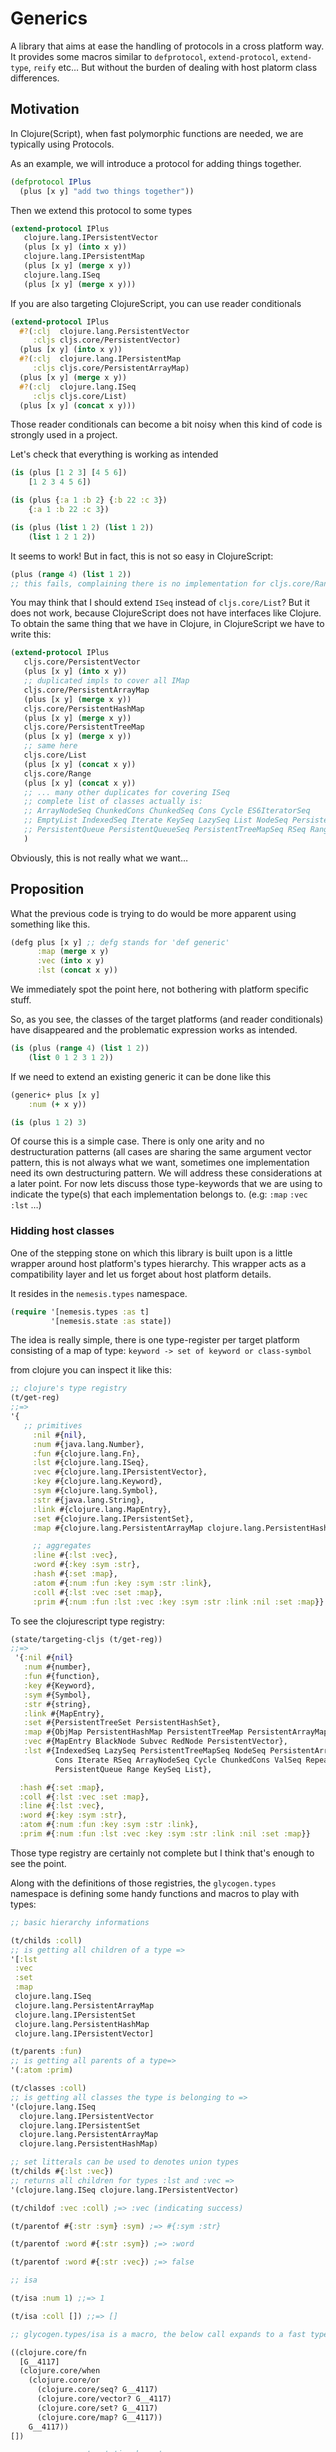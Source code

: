 * Generics
:PROPERTIES:
:CUSTOM_ID: generics
:END:
A library that aims at ease the handling of protocols in a cross
platform way. It provides some macros similar to =defprotocol=,
=extend-protocol=, =extend-type=, =reify= etc... But without the burden
of dealing with host platorm class differences.

** Motivation
:PROPERTIES:
:CUSTOM_ID: motivation
:END:
In Clojure(Script), when fast polymorphic functions are needed, we are
typically using Protocols.

As an example, we will introduce a protocol for adding things together.

#+begin_src clojure
(defprotocol IPlus
  (plus [x y] "add two things together"))
#+end_src

Then we extend this protocol to some types

#+begin_src clojure
(extend-protocol IPlus
   clojure.lang.IPersistentVector
   (plus [x y] (into x y))
   clojure.lang.IPersistentMap
   (plus [x y] (merge x y))
   clojure.lang.ISeq
   (plus [x y] (merge x y)))
#+end_src

If you are also targeting ClojureScript, you can use reader conditionals

#+begin_src clojure
(extend-protocol IPlus
  #?(:clj  clojure.lang.PersistentVector
     :cljs cljs.core/PersistentVector)
  (plus [x y] (into x y))
  #?(:clj  clojure.lang.IPersistentMap
     :cljs cljs.core/PersistentArrayMap)
  (plus [x y] (merge x y))
  #?(:clj  clojure.lang.ISeq
     :cljs cljs.core/List)
  (plus [x y] (concat x y)))
#+end_src

Those reader conditionals can become a bit noisy when this kind of code
is strongly used in a project.

Let's check that everything is working as intended

#+begin_src clojure
(is (plus [1 2 3] [4 5 6])
    [1 2 3 4 5 6])

(is (plus {:a 1 :b 2} {:b 22 :c 3})
    {:a 1 :b 22 :c 3})

(is (plus (list 1 2) (list 1 2))
    (list 1 2 1 2))
#+end_src

It seems to work! But in fact, this is not so easy in ClojureScript:

#+begin_src clojure
(plus (range 4) (list 1 2)) 
;; this fails, complaining there is no implementation for cljs.core/Range
#+end_src

You may think that I should extend =ISeq= instead of =cljs.core/List=?
But it does not work, because ClojureScript does not have interfaces
like Clojure. To obtain the same thing that we have in Clojure, in
ClojureScript we have to write this:

#+begin_src clojure
(extend-protocol IPlus
   cljs.core/PersistentVector
   (plus [x y] (into x y))
   ;; duplicated impls to cover all IMap
   cljs.core/PersistentArrayMap
   (plus [x y] (merge x y))
   cljs.core/PersistentHashMap
   (plus [x y] (merge x y))
   cljs.core/PersistentTreeMap
   (plus [x y] (merge x y))
   ;; same here
   cljs.core/List
   (plus [x y] (concat x y))
   cljs.core/Range
   (plus [x y] (concat x y))
   ;; ... many other duplicates for covering ISeq
   ;; complete list of classes actually is:
   ;; ArrayNodeSeq ChunkedCons ChunkedSeq Cons Cycle ES6IteratorSeq
   ;; EmptyList IndexedSeq Iterate KeySeq LazySeq List NodeSeq PersistentArrayMapSeq
   ;; PersistentQueue PersistentQueueSeq PersistentTreeMapSeq RSeq Range RangeChunk Repeat ValSeq
   )
#+end_src

Obviously, this is not really what we want...

** Proposition
:PROPERTIES:
:CUSTOM_ID: proposition
:END:
What the previous code is trying to do would be more apparent using
something like this.

#+begin_src clojure
(defg plus [x y] ;; defg stands for 'def generic'
      :map (merge x y)
      :vec (into x y)
      :lst (concat x y))
#+end_src

We immediately spot the point here, not bothering with platform specific
stuff.

So, as you see, the classes of the target platforms (and reader
conditionals) have disappeared and the problematic expression works as
intended.

#+begin_src clojure
(is (plus (range 4) (list 1 2))
    (list 0 1 2 3 1 2))
#+end_src

If we need to extend an existing generic it can be done like this

#+begin_src clojure
(generic+ plus [x y]
    :num (+ x y))

(is (plus 1 2) 3)
#+end_src

Of course this is a simple case. There is only one arity and no
destructuration patterns (all cases are sharing the same argument vector
pattern, this is not always what we want, sometimes one implementation
need its own destructuring pattern. We will address these considerations
at a later point. For now lets discuss those type-keywords that we are
using to indicate the type(s) that each implementation belongs to. (e.g:
=:map= =:vec= =:lst= ...)

*** Hidding host classes
:PROPERTIES:
:CUSTOM_ID: hidding-host-classes
:END:
One of the stepping stone on which this library is built upon is a
little wrapper around host platform's types hierarchy. This wrapper acts as a
compatibility layer and let us forget about host platform details.

It resides in the =nemesis.types= namespace.

#+begin_src clojure
(require '[nemesis.types :as t]
         '[nemesis.state :as state])
#+end_src

The idea is really simple, there is one type-register per target
platform consisting of a map of type:
=keyword -> set of keyword or class-symbol=

from clojure you can inspect it like this:

#+begin_src clojure
;; clojure's type registry
(t/get-reg)
;;=>
'{ 
   ;; primitives
     :nil #{nil},
     :num #{java.lang.Number},
     :fun #{clojure.lang.Fn},
     :lst #{clojure.lang.ISeq},
     :vec #{clojure.lang.IPersistentVector},
     :key #{clojure.lang.Keyword},
     :sym #{clojure.lang.Symbol},
     :str #{java.lang.String},
     :link #{clojure.lang.MapEntry},
     :set #{clojure.lang.IPersistentSet},
     :map #{clojure.lang.PersistentArrayMap clojure.lang.PersistentHashMap},
    
     ;; aggregates
     :line #{:lst :vec},
     :word #{:key :sym :str},
     :hash #{:set :map},
     :atom #{:num :fun :key :sym :str :link},
     :coll #{:lst :vec :set :map},
     :prim #{:num :fun :lst :vec :key :sym :str :link :nil :set :map}}
#+end_src

To see the clojurescript type registry:

#+begin_src clojure
(state/targeting-cljs (t/get-reg))
;;=>
 '{:nil #{nil}
   :num #{number},
   :fun #{function},
   :key #{Keyword},
   :sym #{Symbol},
   :str #{string},
   :link #{MapEntry},
   :set #{PersistentTreeSet PersistentHashSet},
   :map #{ObjMap PersistentHashMap PersistentTreeMap PersistentArrayMap},
   :vec #{MapEntry BlackNode Subvec RedNode PersistentVector},
   :lst #{IndexedSeq LazySeq PersistentTreeMapSeq NodeSeq PersistentArrayMapSeq ES6IteratorSeq ChunkedSeq 
          Cons Iterate RSeq ArrayNodeSeq Cycle ChunkedCons ValSeq Repeat PersistentQueueSeq EmptyList 
          PersistentQueue Range KeySeq List},
   
  :hash #{:set :map},
  :coll #{:lst :vec :set :map},
  :line #{:lst :vec},
  :word #{:key :sym :str},
  :atom #{:num :fun :key :sym :str :link},
  :prim #{:num :fun :lst :vec :key :sym :str :link :nil :set :map}}
#+end_src

Those type registry are certainly not complete but I think that's enough
to see the point.

Along with the definitions of those registries, the =glycogen.types=
namespace is defining some handy functions and macros to play with types:

#+begin_src clojure
;; basic hierarchy informations

(t/childs :coll)
;; is getting all children of a type =>
'[:lst
 :vec
 :set
 :map
 clojure.lang.ISeq
 clojure.lang.PersistentArrayMap
 clojure.lang.IPersistentSet
 clojure.lang.PersistentHashMap
 clojure.lang.IPersistentVector]

(t/parents :fun)
;; is getting all parents of a type=>
'(:atom :prim)

(t/classes :coll)
;; is getting all classes the type is belonging to =>
'(clojure.lang.ISeq
  clojure.lang.IPersistentVector
  clojure.lang.IPersistentSet
  clojure.lang.PersistentArrayMap
  clojure.lang.PersistentHashMap)

;; set litterals can be used to denotes union types
(t/childs #{:lst :vec})
;; returns all children for types :lst and :vec =>
'(clojure.lang.ISeq clojure.lang.IPersistentVector)

(t/childof :vec :coll) ;=> :vec (indicating success)

(t/parentof #{:str :sym} :sym) ;=> #{:sym :str}

(t/parentof :word #{:str :sym}) ;=> :word

(t/parentof :word #{:str :vec}) ;=> false

;; isa

(t/isa :num 1) ;;=> 1

(t/isa :coll []) ;;=> []

;; glycogen.types/isa is a macro, the below call expands to a fast typecheck :

((clojure.core/fn
  [G__4117]
  (clojure.core/when
    (clojure.core/or
      (clojure.core/seq? G__4117)
      (clojure.core/vector? G__4117)
      (clojure.core/set? G__4117)
      (clojure.core/map? G__4117))
    G__4117))
[])

;; you can use set notation here to

(t/isa #{:sym :line} 'aze) ;=> 'aze
(t/isa #{:sym :line} (list 1 2 3))) ;=> '(1 2 3)
#+end_src

The =nemesis.types= namespace is Clojure only, so you may wonder about
Clojurescript... in fact it is not intended to expose anything at
runtime in Clojurescript, it serves only at compile time when a macro is
expanded, depending on the targeted platform, the type registry of
Clojure or Clojurescript is used.

** Usage
:PROPERTIES:
:CUSTOM_ID: usage
:END:
Now we've seen how =nemesis.types= works we will return to our initial
purpose, which is to be able to define generic functions in a more
concise and powerful way.

Let's recap the points in which protocols declarations and
implementations could be improved:

- Be able to share implementations
- Support for variadic arity
- Avoiding to write reader conditionals
- Type less, grasp the intent faster
- Be able to clone an existing generic fonction
- Partial implementation

Let's first import the library:

#+begin_src clojure
(ns nemesis.demo
  (#?(:clj :require :cljs :require-macros)
   [nemesis.core :as g]))
#+end_src

*** Declaration
:PROPERTIES:
:CUSTOM_ID: declaration
:END:
#+begin_src clojure
(g/defg fmap 
        "apply one or several function to something"
        ([this f])
        ([this f & fs]))
#+end_src

Here we are declaring a =fmap= generic function with a docstring a fixed
arity and a variadic one.

*** Extension
:PROPERTIES:
:CUSTOM_ID: extension
:END:
#+begin_src clojure
(g/generic+ fmap

  ([x f] ;; arity 2

   ;; variadic arity
   :vec (mapv f x)

   ;; set literal can be used to implement several types at once
   #{:set :map} (into (empty x) (map f x))

   ;; the default case (if x does not implement fmap)
   (f x))

  ([x f & fs] ;; variadic arity

   ;; we have only a default case here
   (reduce fmap x (cons f fs))))
#+end_src

*** All at once
:PROPERTIES:
:CUSTOM_ID: all-at-once
:END:
#+begin_src clojure
(g/defg fmap

  "apply one or several function to something"

  ([x f]
   :vec (mapv f x)
   #{:set :map} (into (empty x) (map f x))
   (f x))

  ([x f & fs]
   (reduce fmap x (cons f fs))))
#+end_src

So in this exemple we have addressed several points

- variadic arity
- code deduplication
- hiding target platform details

Let's try =fmap=:

#+begin_src clojure
(is (fmap [1 2 3] inc)
    [2 3 4])

(is (fmap {:a 1 :b 2} (comp vec reverse))
    {1 :a, 2 :b})

;; variadic arity
(is (fmap [1 2 3] inc inc)
    [3 4 5])
#+end_src

One other thing that is I think a little annoying in clojure is that
each implementer have to define all arities of the implemented generic.
with nemesis's generics it is not mandatory, in the below exemple, the
variadic arity has only a default case, it will be the implementation
used for any type that implement only the arity 2 (in this case).

Let's add an implementation of =fmap= for lists.

#+begin_src clojure
(g/generic+ fmap [x f]
  :lst (map f x))

(is (fmap (range 4) inc)
    '(1 2 3 4))
#+end_src

In clojure we would have been forced to give implementation for every
arities of =fmap=. Here it is not the case, we can verify it by trying
to use the variadic arity of =fmap=on a list.

#+begin_src clojure
(is (fmap (range 4) inc inc)
    '(2 3 4 5))
#+end_src

We can even only overide the variadic arity if needed:

#+begin_src clojure
(g/generic+ fmap [x f & fs]
  :lst
  (do (println "smart variadic fmap")
      (fmap x (apply comp (reverse (cons f fs))))))

(is (fmap (range 4) inc inc)
    '(2 3 4 5)) ;; prints "smart variadic fmap"
#+end_src

** Related operations
:PROPERTIES:
:CUSTOM_ID: related-operations
:END:
In addition to =defprotocol= and =extend-protocol=, in clojure we have
related operations like =extend-type=, =defrecord=, =reify= etc...

*** =thing=
:PROPERTIES:
:CUSTOM_ID: thing
:END:
In clojure and clojurescript we have =reify= that creates an anonymous
class that implements some protocols. Here we can do roughly the same
with =nemesis.core/thing=.

#+begin_src clojure
(let [mything
      ;; we are creating an anonymous class that implement 
      ;; the previously defined generics in a really dummy way
      (g/thing (fmap [x f] [:fmaped x f])
               (plus [x y] [:plused x y]))]
  ;; checks
  (is (plus mything 1)
      [:plused mything 1])
  (is (fmap mything inc)
      [:fmaped mything inc]))
#+end_src

*** =fork=
:PROPERTIES:
:CUSTOM_ID: fork
:END:
One other thing that may be useful sometimes is the ability to stole a
generic from somewhere else and build a new one by overriding some parts
of the original one (without altering the original one and the code that
depends on it). For this we have the =nemesis.core/fork= operator.

#+begin_src clojure
(g/fork fmap ;; the generic that we are cloning/forking
        tweaked-fmap ;; the name that will hold the copy
        ;; it takes the same body format as defg or generic+
        ;; here we are only overiding the arity 2 implementation for vectors
        [x f]
        :vec (do (println "tweaked fmap") (mapv f x)))

(tweaked-fmap [1 2 3] inc) ;; printing "tweaked fmap"
#+end_src

The =tweaked-fmap= generic now exists on its own and is completly
hermetic to =fmap= further changes/extensions.

*** =type+=
:PROPERTIES:
:CUSTOM_ID: type
:END:
There is something similar to =extend-type= and its name is
=nemesis.core/type+=

Here we are extending the type =:num= to our previously defined generics
(=plus= and =fmap=)

#+begin_src clojure
(g/type+ :num
         (fmap [x f] (println "fmaping num") (f x))
         (plus [x y] (+ x y)))

(is (with-out-str
      (is (fmap 1 inc)
          2))
    "fmaping num\n")

(is (plus 1 2)
    3)
#+end_src

*** =deft=
:PROPERTIES:
:CUSTOM_ID: deft
:END:
One thing we are still missing is the ability to introduce new types the
way =deftype= or =defrecord= do it.

The =deft= macro is similar to =defrecord= but let you implement
generics.

We will define a =:pair= type holding two fields =car= and =cdr=

Along with defining a new record, the =deft= macro defines some useful
functions to work with your type:

- a constructor function (here =pair=)
- a casting generic function (here =→pair=) that can be implemented by
  other types in order to cast into the defined type.

#+begin_src clojure
(g/deft :pair ;; the type tag
        [car cdr] ;; the fields
        ;; generics implementations
        ;; note that the constructor function is available (pair)
        (plus [_ y] (pair car (if cdr (plus cdr y) y)))
        (fmap [_ f] (pair (f car) (when cdr (fmap cdr f)))))

(defn lst [& xs]
  (reduce (fn [p x] (pair x p))
          nil (reverse xs)))

(is (fmap (plus (lst 1 2 3) (lst 4 5 6))
          inc)
    (lst 2 3 4 5 6 7))
#+end_src

** more about =defg=
:PROPERTIES:
:CUSTOM_ID: more-about-defg
:END:
*** precedence
:PROPERTIES:
:CUSTOM_ID: precedence
:END:
The order of implementations matters, the semantics are similar to
=clojure/cond=, the first implementation have priority on the laters.

#+begin_src clojure
(g/defg whoami [x]
        :vec "I'm a vector"
        :coll "I'm a collection")

(is (whoami [1 2])
    "I'm a vector")

(is (whoami (list 1 2))
    "I'm a collection")
#+end_src

*** bindings
:PROPERTIES:
:CUSTOM_ID: bindings
:END:
As mentioned previously, sharing the binding pattern accross all the
implementations of an arity is not always what we want. But in fact you
can provides several times the same arity with different binding
patterns.

To demonstrate this we will extend the =->pair= generic that convert
something to a pair (and has been automatically declared by the =deft=
exemple above).

#+begin_src clojure
(g/generic+ ->pair 

      ([[car & cdr]] 
       :coll (pair car cdr))

      ([x] 
       :pair x 
       (pair x nil)))

(is (->pair [1 2 3])
    (->pair (list 1 2 3))
    (pair 1 (list 2 3)))

(is (->pair 1)
    (pair 1 nil))
#+end_src

** Under the hood
:PROPERTIES:
:CUSTOM_ID: under-the-hood
:END:
In order for all of this to work we cannot map directly to clojure's
protocol, I mean that in fact when defining a polyarity generic several
protocols are defined, one for each arity and one for the variadic
arity.

Let's take a look at the macro expansion of =defg=

#+begin_src clojure
'(do
   ;; first are doing some var cleaning, if the defined 
   ;; generic already exists we are removing related vars (a common case in dev)
  (do
    (clojure.core/ns-unmap (quote nemesis.article) (quote plus))
    (clojure.core/ns-unmap (quote nemesis.article) (quote p_plus_3))
    (clojure.core/ns-unmap (quote nemesis.article) (quote Iplus_3))
    (clojure.core/ns-unmap (quote nemesis.article) (quote p_plus_2))
    (clojure.core/ns-unmap (quote nemesis.article) (quote Iplus_2)))
   
   ;; for each arity of the defined generic we are defining a protocol
  (do
    ;; the arity 3 is holding our variadic arity
    (clojure.core/defprotocol nemesis.article/Iplus_3 (p_plus_3 [a_5712 a_5713 a_5714]))
    (clojure.core/defprotocol nemesis.article/Iplus_2 (p_plus_2 [a_5715 a_5716])))
   
   ;; we are wrapping all this in a function that will be the user calling interface
  (clojure.core/defn
    plus
    ;; the arity 2 is simply wrapping the arity 2 protocol
    ([a_5715 a_5716] (p_plus_2 a_5715 a_5716))
    ;; the variadic arity wraps the rest argument and uses the arity 3 protocol
    ([a_5712 a_5713 & a_5714] (p_plus_3 a_5712 a_5713 a_5714)))
   
   ;; for each implementation we are defining a var, it can serves several purposes, 
   ;; one is to easily implement copying of generics across namespaces
   ;; one other is to be able to inline some implementations (in some compiler context, no-one wants to see those wierd names in code)
  (do
    (do
      (clojure.core/ns-unmap (quote nemesis.article) (quote plus_2_IMPL_lst))
      (clojure.core/defn plus_2_IMPL_lst ([x y] (concat x y))))
    (do
      (clojure.core/ns-unmap (quote nemesis.article) (quote plus_2_IMPL_vec))
      (clojure.core/defn plus_2_IMPL_vec ([x y] (into x y))))
    (do
      (clojure.core/ns-unmap (quote nemesis.article) (quote plus_2_IMPL_map))
      (clojure.core/defn plus_2_IMPL_map ([x y] (merge x y))))
    
    ;; note that a default case that throw a "missing implementation" 
    ;; error is automatically defined when no default case in given by the user
    (do
      (clojure.core/ns-unmap (quote nemesis.article) (quote plus_2_IMPL_any))
      (clojure.core/defn
        plus_2_IMPL_any
        ([x y]
         (nemesis.prelude/error
           "missing implementation for generic: "
           (quote plus)
           "\npattern:\n"
           (quote [x y])
           "\nwhere:\n"
           {(quote x) x, (quote y) y}))))
    (do
      (clojure.core/ns-unmap (quote nemesis.article) (quote plus_3_IMPL_any))
      (clojure.core/defn plus_3_IMPL_any ([x y ys] (reduce plus (plus x y) ys)))))
   
   ;; then we are actually extending defined protocols (in clojurescript extend-type is used)
  (do
    (clojure.core/extend clojure.lang.ISeq nemesis.article/Iplus_2 {:p_plus_2 plus_2_IMPL_lst})
    (clojure.core/extend clojure.lang.IPersistentVector nemesis.article/Iplus_2 {:p_plus_2 plus_2_IMPL_vec})
    (clojure.core/extend clojure.lang.PersistentArrayMap nemesis.article/Iplus_2 {:p_plus_2 plus_2_IMPL_map})
    (clojure.core/extend clojure.lang.PersistentHashMap nemesis.article/Iplus_2 {:p_plus_2 plus_2_IMPL_map})
    (clojure.core/extend Object nemesis.article/Iplus_2 {:p_plus_2 plus_2_IMPL_any})
    (clojure.core/extend Object nemesis.article/Iplus_3 {:p_plus_3 plus_3_IMPL_any}))
   
   ;; finally we are returning the main function 
  plus)
#+end_src
